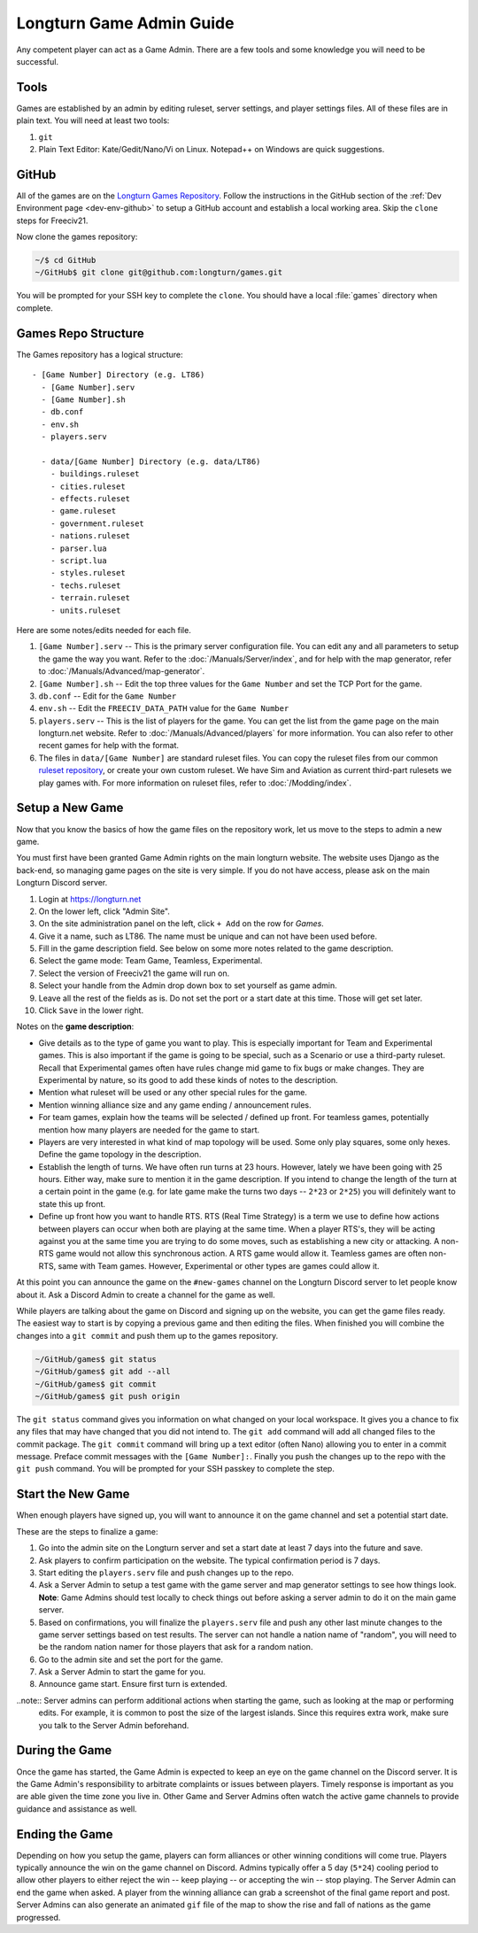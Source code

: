 .. SPDX-License-Identifier: GPL-3.0-or-later
.. SPDX-FileCopyrightText: James Robertson <jwrober@gmail.com>

.. Custom Interpretive Text Roles for longturn.net/Freeciv21
.. role:: unit
.. role:: improvement
.. role:: wonder
.. role:: advance

Longturn Game Admin Guide
*************************

Any competent player can act as a Game Admin. There are a few tools and some knowledge you will need to be successful.

Tools
=====

Games are established by an admin by editing ruleset, server settings, and player settings files. All of these files
are in plain text. You will need at least two tools:

#. ``git``
#. Plain Text Editor: Kate/Gedit/Nano/Vi on Linux. Notepad++ on Windows are quick suggestions.

GitHub
======

All of the games are on the `Longturn Games Repository <https://github.com/longturn/games>`_. Follow the instructions
in the GitHub section of the :ref:`Dev Environment page <dev-env-github>` to setup a GitHub account and establish a
local working area. Skip the ``clone`` steps for Freeciv21.

Now clone the games repository:

.. code-block:: sh

  ~/$ cd GitHub
  ~/GitHub$ git clone git@github.com:longturn/games.git


You will be prompted for your SSH key to complete the ``clone``. You should have a local :file:`games` directory when
complete.

Games Repo Structure
====================

The Games repository has a logical structure::

  - [Game Number] Directory (e.g. LT86)
    - [Game Number].serv
    - [Game Number].sh
    - db.conf
    - env.sh
    - players.serv

    - data/[Game Number] Directory (e.g. data/LT86)
      - buildings.ruleset
      - cities.ruleset
      - effects.ruleset
      - game.ruleset
      - government.ruleset
      - nations.ruleset
      - parser.lua
      - script.lua
      - styles.ruleset
      - techs.ruleset
      - terrain.ruleset
      - units.ruleset


Here are some notes/edits needed for each file.

#. ``[Game Number].serv`` -- This is the primary server configuration file. You can edit any and all parameters to setup
   the game the way you want. Refer to the :doc:`/Manuals/Server/index`, and for help with the map generator, refer to
   :doc:`/Manuals/Advanced/map-generator`.
#. ``[Game Number].sh`` -- Edit the top three values for the ``Game Number`` and set the TCP Port for the game.
#. ``db.conf`` -- Edit for the ``Game Number``
#. ``env.sh`` -- Edit the ``FREECIV_DATA_PATH`` value for the ``Game Number``
#. ``players.serv`` -- This is the list of players for the game. You can get the list from the game page on the main
   longturn.net website. Refer to :doc:`/Manuals/Advanced/players` for more information. You can also refer to other
   recent games for help with the format.
#. The files in ``data/[Game Number]`` are standard ruleset files. You can copy the ruleset files from our common
   `ruleset repository <https://github.com/longturn/LTT-LTX>`_, or create your own custom ruleset. We have Sim and
   Aviation as current third-part rulesets we play games with. For more information on ruleset files, refer to
   :doc:`/Modding/index`.


Setup a New Game
================

Now that you know the basics of how the game files on the repository work, let us move to the steps to admin a new game.

You must first have been granted Game Admin rights on the main longturn website. The website uses Django as the
back-end, so managing game pages on the site is very simple. If you do not have access, please ask on the main Longturn Discord server.

#. Login at https://longturn.net
#. On the lower left, click "Admin Site".
#. On the site administration panel on the left, click ``+ Add`` on the row for *Games*.
#. Give it a name, such as LT86. The name must be unique and can not have been used before.
#. Fill in the game description field. See below on some more notes related to the game description.
#. Select the game mode: Team Game, Teamless, Experimental.
#. Select the version of Freeciv21 the game will run on.
#. Select your handle from the Admin drop down box to set yourself as game admin.
#. Leave all the rest of the fields as is. Do not set the port or a start date at this time. Those will get set later.
#. Click ``Save`` in the lower right.

Notes on the :strong:`game description`:

* Give details as to the type of game you want to play. This is especially important for Team and Experimental games.
  This is also important if the game is going to be special, such as a Scenario or use a third-party ruleset. Recall
  that Experimental games often have rules change mid game to fix bugs or make changes. They are Experimental by nature,
  so its good to add these kinds of notes to the description.
* Mention what ruleset will be used or any other special rules for the game.
* Mention winning alliance size and any game ending / announcement rules.
* For team games, explain how the teams will be selected / defined up front. For teamless games, potentially mention how
  many players are needed for the game to start.
* Players are very interested in what kind of map topology will be used. Some only play squares, some only hexes. Define
  the game topology in the description.
* Establish the length of turns. We have often run turns at 23 hours. However, lately we have been going with 25 hours.
  Either way, make sure to mention it in the game description. If you intend to change the length of the turn at a
  certain point in the game (e.g. for late game make the turns two days -- ``2*23`` or ``2*25``) you will definitely
  want to state this up front.
* Define up front how you want to handle RTS. RTS (Real Time Strategy) is a term we use to define how actions between
  players can occur when both are playing at the same time. When a player RTS's, they will be acting against you at the
  same time you are trying to do some moves, such as establishing a new city or attacking. A non-RTS game would not
  allow this synchronous action. A RTS game would allow it. Teamless games are often non-RTS, same with Team games.
  However, Experimental or other types are games could allow it.


At this point you can announce the game on the ``#new-games`` channel on the Longturn Discord server to let people know
about it. Ask a Discord Admin to create a channel for the game as well.

While players are talking about the game on Discord and signing up on the website, you can get the game files ready. The
easiest way to start is by copying a previous game and then editing the files. When finished you will combine the
changes into a ``git commit`` and push them up to the games repository.

.. code-block:: sh

  ~/GitHub/games$ git status
  ~/GitHub/games$ git add --all
  ~/GitHub/games$ git commit
  ~/GitHub/games$ git push origin


The ``git status`` command gives you information on what changed on your local workspace. It gives you a chance to fix
any files that may have changed that you did not intend to.  The ``git add`` command will add all changed files to the
commit package.  The ``git commit`` command will bring up a text editor (often Nano) allowing you to enter in a commit
message. Preface commit messages with the ``[Game Number]:``. Finally you push the changes up to the repo with the
``git push`` command. You will be prompted for your SSH passkey to complete the step.


Start the New Game
==================

When enough players have signed up, you will want to announce it on the game channel and set a potential start date.

These are the steps to finalize a game:

#. Go into the admin site on the Longturn server and set a start date at least 7 days into the future and save.
#. Ask players to confirm participation on the website. The typical confirmation period is 7 days.
#. Start editing the ``players.serv`` file and push changes up to the repo.
#. Ask a Server Admin to setup a test game with the game server and map generator settings to see how things look.
   :strong:`Note`: Game Admins should test locally to check things out before asking a server admin to do it on the main
   game server.
#. Based on confirmations, you will finalize the ``players.serv`` file and push any other last minute changes to the
   game server settings based on test results. The server can not handle a nation name of "random", you will need to be
   the random nation namer for those players that ask for a random nation.
#. Go to the admin site and set the port for the game.
#. Ask a Server Admin to start the game for you.
#. Announce game start. Ensure first turn is extended.

..note:: Server admins can perform additional actions when starting the game, such as looking at the map or performing
  edits. For example, it is common to post the size of the largest islands. Since this requires extra work, make sure
  you talk to the Server Admin beforehand.


During the Game
===============

Once the game has started, the Game Admin is expected to keep an eye on the game channel on the Discord server. It is
the Game Admin's responsibility to arbitrate complaints or issues between players. Timely response is important as you
are able given the time zone you live in. Other Game and Server Admins often watch the active game channels to provide guidance and assistance as well.

Ending the Game
===============

Depending on how you setup the game, players can form alliances or other winning conditions will come true. Players
typically announce the win on the game channel on Discord. Admins typically offer a 5 day (``5*24``) cooling period to
allow other players to either reject the win -- keep playing -- or accepting the win -- stop playing. The Server Admin
can end the game when asked. A player from the winning alliance can grab a screenshot of the final game report and post. Server Admins can also generate an animated ``gif`` file of the map to show the rise and fall of nations as the game progressed.
